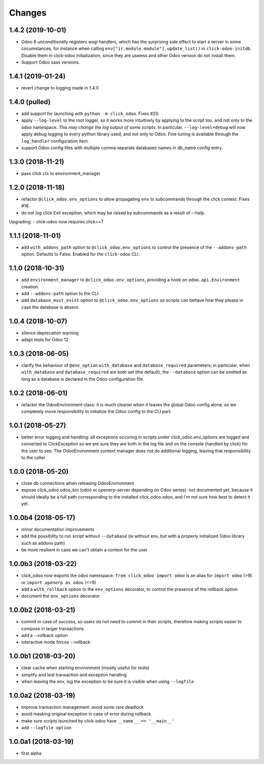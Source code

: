 Changes
~~~~~~~

.. Future (?)
.. ----------
.. - ...

1.4.2 (2019-10-01)
------------------
- Odoo 8 unconditionally registers wsgi handlers, which has the surprising
  side effect to start a server in some circumstances, for instance when
  calling ``env["ir.module.module"].update_list()`` in ``click-odoo-initdb``.
  Disable them in click-odoo initialization, since they are useless and
  other Odoo version do not install them.
- Support Odoo saas versions.

1.4.1 (2019-01-24)
------------------
- revert change to logging made in 1.4.0

1.4.0 (pulled)
--------------
- add support for launching with ``python -m click_odoo``. Fixes #20.
- apply ``--log-level`` to the root logger, so it works more
  intuitively by applying to the script too, and not only to the ``odoo``
  namespace. *This may change the log output of some scripts*.
  In particular, ``--log-level=debug`` will now apply debug logging
  to every python library used, and not only to Odoo.
  Fine tuning is available through the ``log_handler`` configuration item.
- support Odoo config files with multiple comma separate databases names
  in db_name config entry.

1.3.0 (2018-11-21)
------------------
- pass click ctx to environment_manager

1.2.0 (2018-11-18)
------------------
- refactor ``@click_odoo.env_options`` to allow propagating ``env``
  to subcommands through the click context. Fixes #16.
- do not log click Exit exception, which may be raised by subcommands as
  a result of --help.

Upgrading:
- click-odoo now requires click>=7

1.1.1 (2018-11-01)
------------------
- add ``with_addons_path`` option to ``@click_odoo.env_options``
  to control the presence of the ``--addons-path`` option. Defaults to False.
  Enabled for the ``click-odoo`` CLI.

1.1.0 (2018-10-31)
------------------
- add ``environment_manager`` to ``@click_odoo.env_options``, providing
  a hook on ``odoo.api.Environment`` creation.
- add ``--addons-path`` option to the CLI.
- add ``database_must_exist`` option to ``@click_odoo.env_options``
  so scripts can behave how they please in case the database is absent.

1.0.4 (2018-10-07)
------------------
- silence deprecation warning
- adapt tests for Odoo 12

1.0.3 (2018-06-05)
------------------
- clarify the behaviour of ``@env_option`` ``with_database`` and ``database_required``
  parameters; in particular, when ``with_database`` and ``database_required``
  are both set (the default), the ``--database`` option can be omitted
  as long as a database is declared in the Odoo configuration file.

1.0.2 (2018-06-01)
------------------
- refactor the OdooEnvironment class: it is much cleaner when
  it leaves the global Odoo config alone, so we completely move
  responsibility to initialize the Odoo config to the CLI part.

1.0.1 (2018-05-27)
------------------
- better error logging and handling: all exceptions occuring
  in scripts under click_odoo.env_options are logged and converted
  to ClickException so we are sure they are both in the log file
  and on the console (handled by click) for the user to see.
  The OdooEnvironment context manager does not do additional logging,
  leaving that responsibility to the caller.

1.0.0 (2018-05-20)
------------------
- close db connections when releasing OdooEnvironment
- expose click_odoo.odoo_bin (odoo or openerp-server depending on Odoo series).
  not documented yet, because it should ideally be a full path corresponding
  to the installed click_odoo.odoo, and I'm not sure how best to detect it yet.

1.0.0b4 (2018-05-17)
--------------------
- minor documentation improvements
- add the possibility to run script without ``--database`` (ie without env,
  but with a properly initialized Odoo library such as addons path)
- be more resilient in case we can't obtain a context for the user

1.0.0b3 (2018-03-22)
--------------------
- click_odoo now exports the odoo namespace: ``from click_odoo import odoo``
  is an alias for ``import odoo`` (>9) or ``import openerp as odoo`` (<=9)
- add a ``with_rollback`` option to the ``env_options`` decorator, to control
  the presence of the rollback option
- document the ``env_options`` decorator

1.0.0b2 (2018-03-21)
--------------------
- commit in case of success, so users do not need to commit in their
  scripts, therefore making scripts easier to compose in larger transactions
- add a --rollback option
- interactive mode forces --rollback

1.0.0b1 (2018-03-20)
--------------------
- clear cache when starting environment (mostly useful for tests)
- simplify and test transaction and exception handling
- when leaving the env, log the exception to be sure it is visible
  when using ``--logfile``

1.0.0a2 (2018-03-19)
--------------------
- improve transaction management: avoid some rare deadlock
- avoid masking original exception in case of error during rollback
- make sure scripts launched by click-odoo have ``__name__ == '__main__'``
- add ``--logfile option``

1.0.0a1 (2018-03-19)
--------------------
- first alpha
